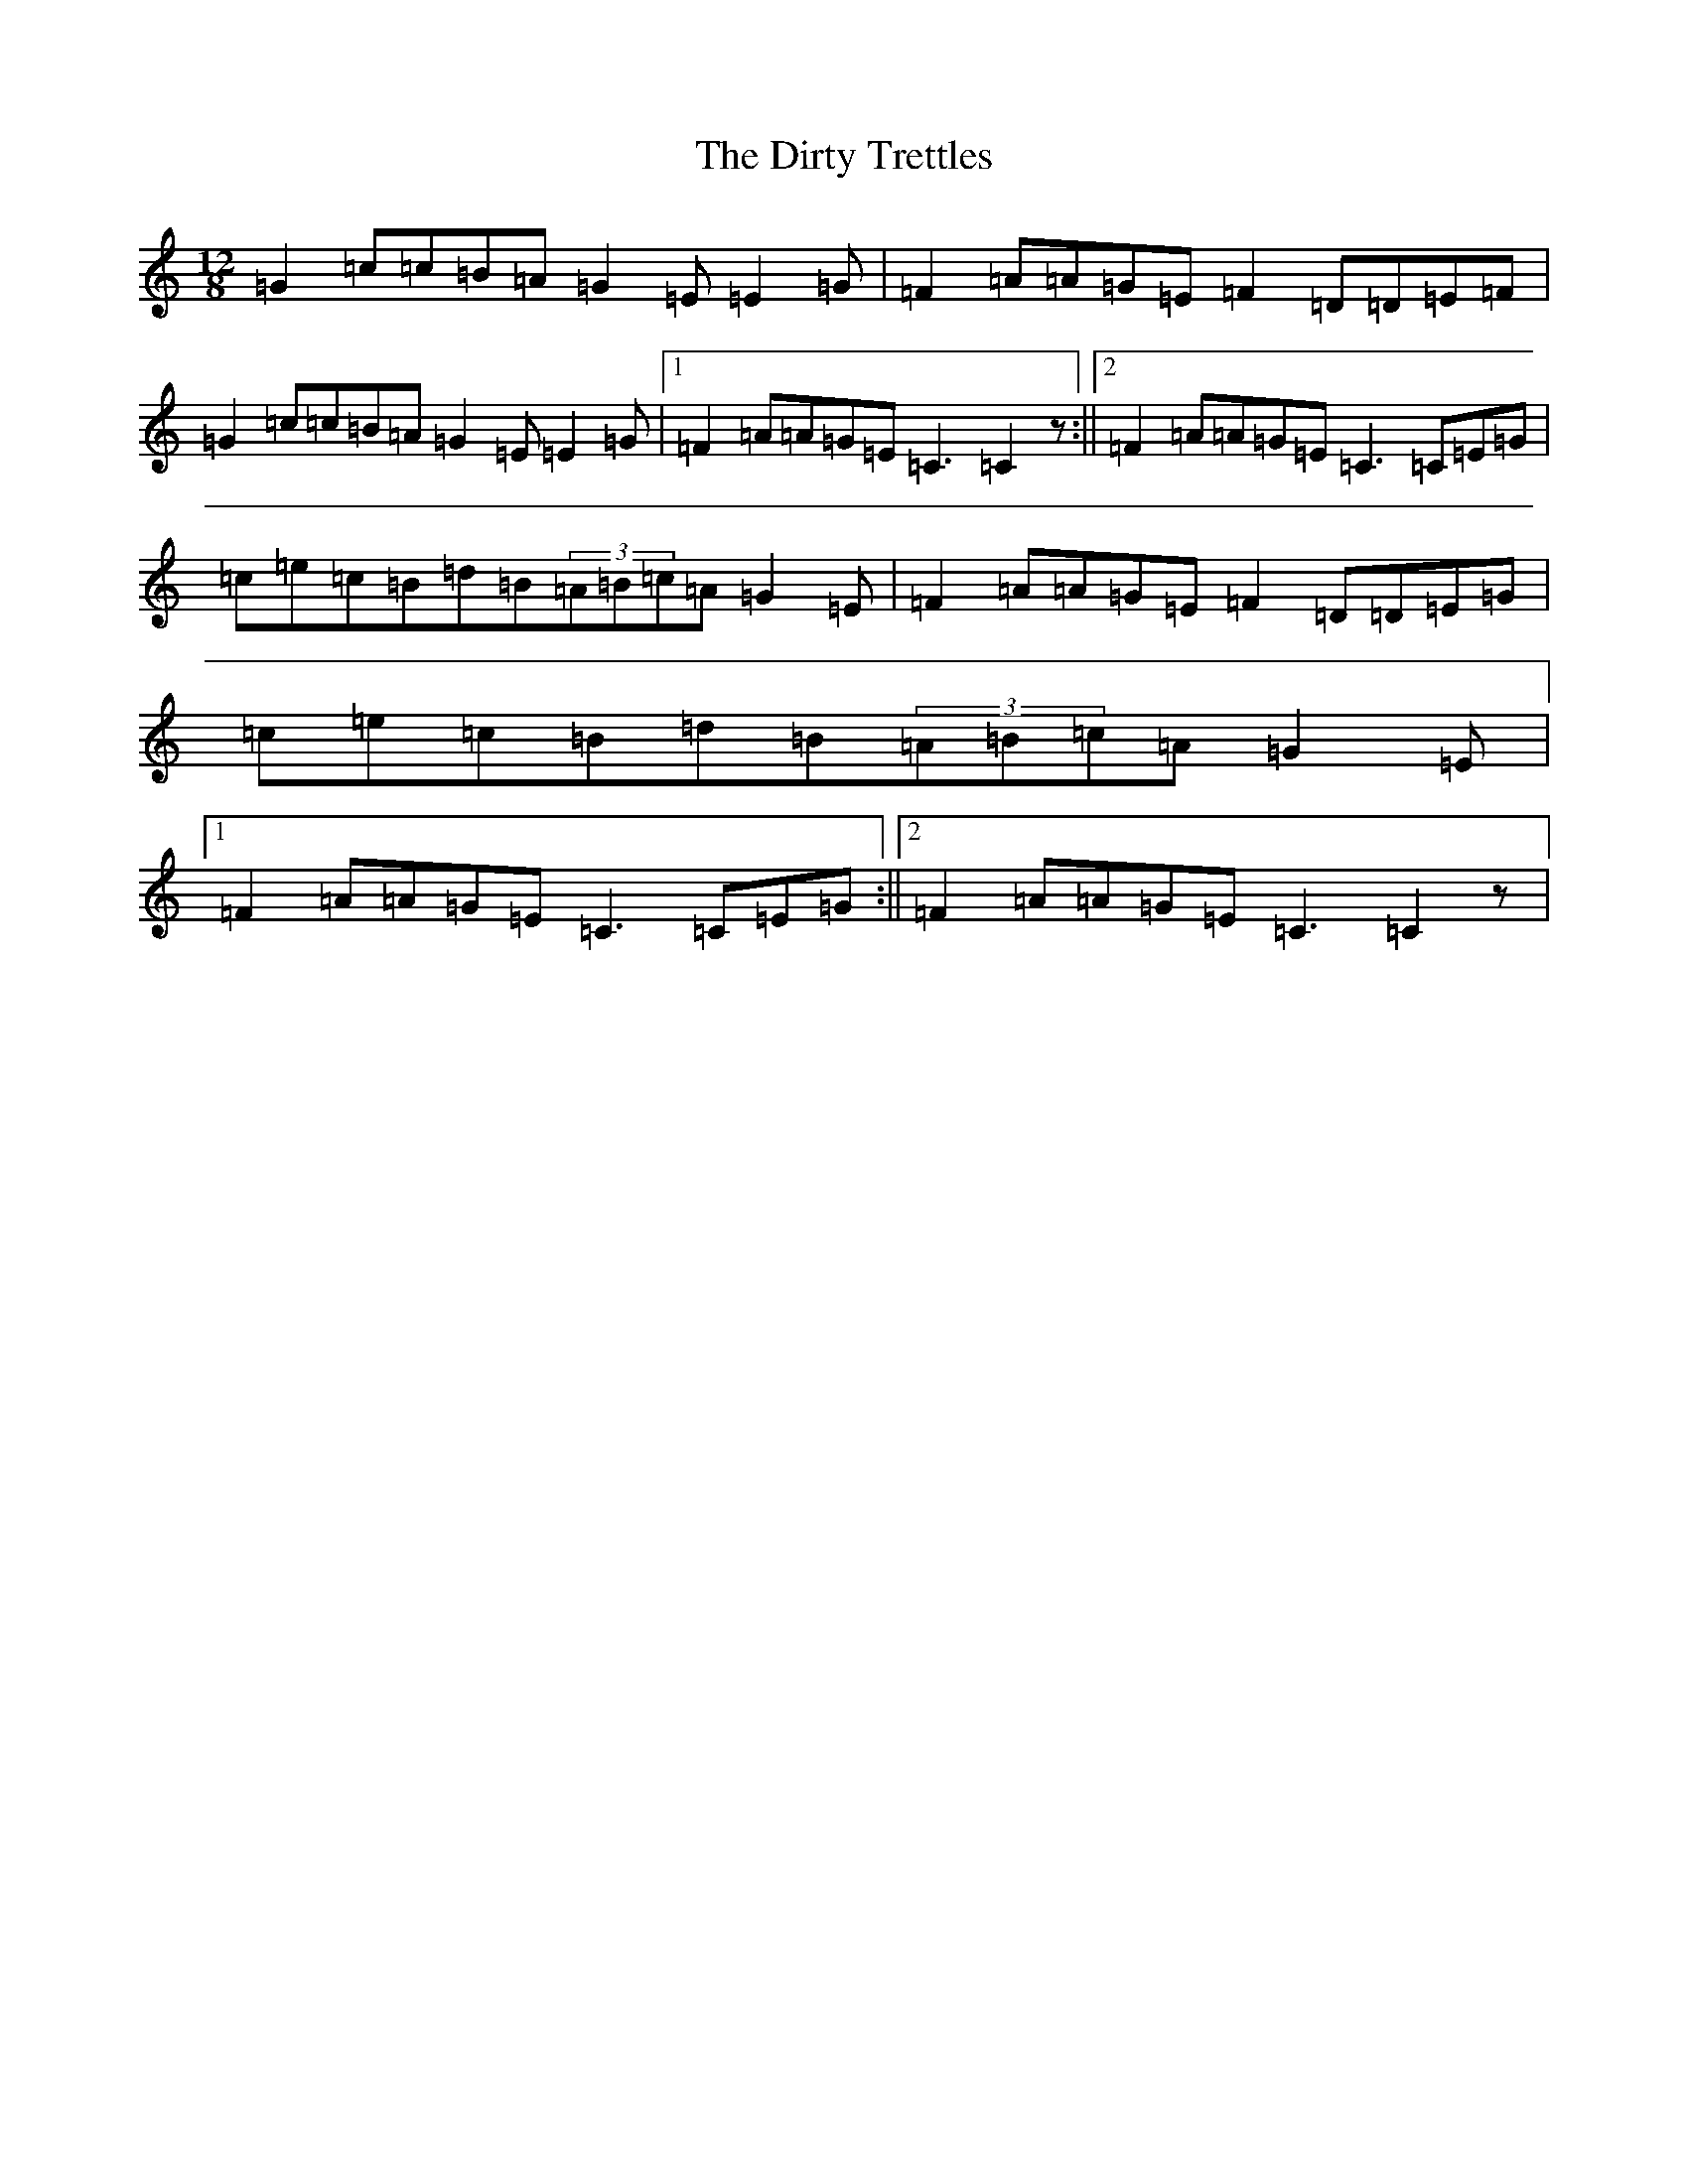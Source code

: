 X: 5284
T: Dirty Trettles, The
S: https://thesession.org/tunes/10727#setting10727
R: slide
M:12/8
L:1/8
K: C Major
=G2=c=c=B=A=G2=E=E2=G|=F2=A=A=G=E=F2=D=D=E=F|=G2=c=c=B=A=G2=E=E2=G|1=F2=A=A=G=E=C3=C2z:||2=F2=A=A=G=E=C3=C=E=G|=c=e=c=B=d=B(3=A=B=c=A=G2=E|=F2=A=A=G=E=F2=D=D=E=G|=c=e=c=B=d=B(3=A=B=c=A=G2=E|1=F2=A=A=G=E=C3=C=E=G:||2=F2=A=A=G=E=C3=C2z|
